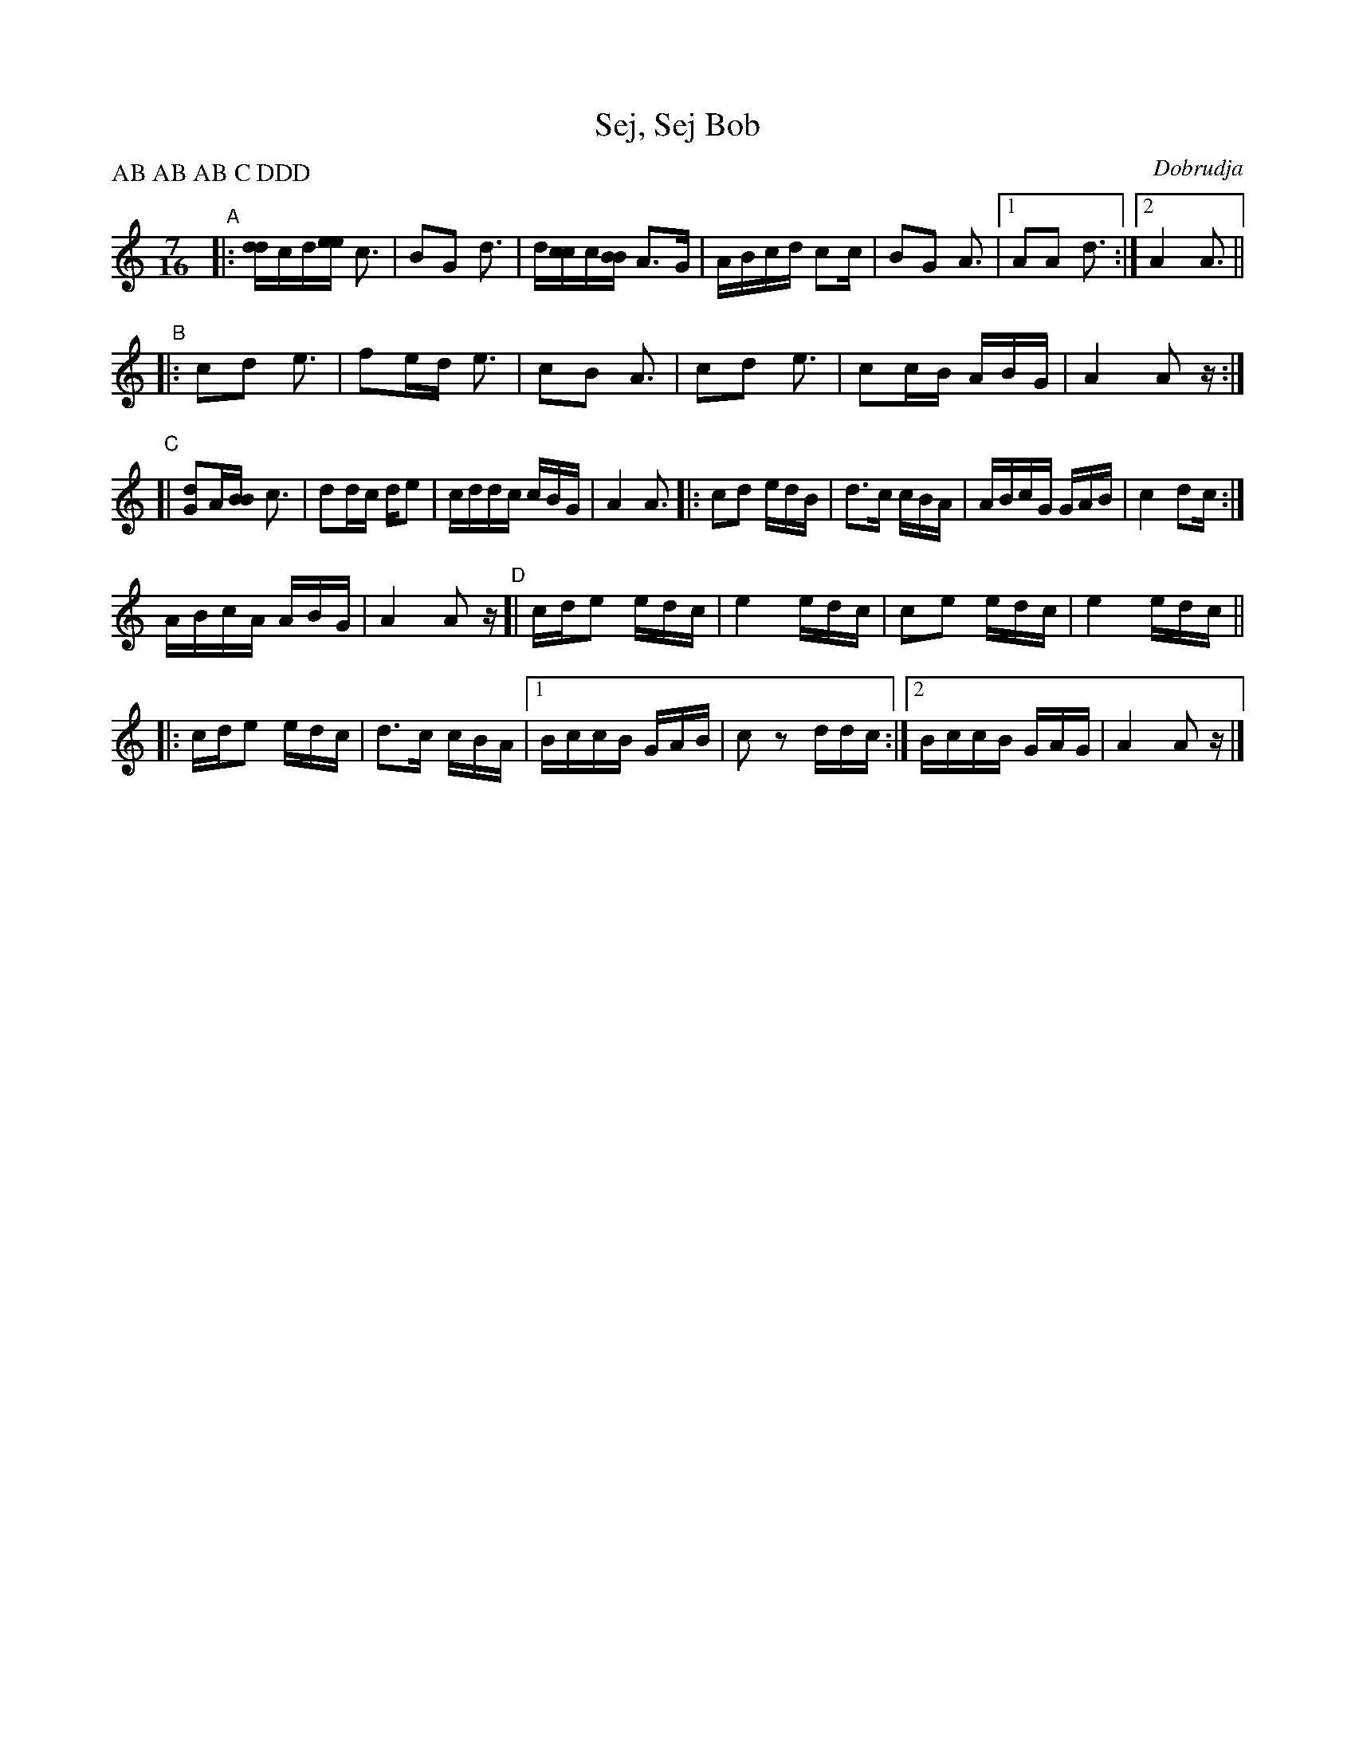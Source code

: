 
X: 1
T: Sej, Sej Bob
O: Dobrudja
R: rachenica
Z: 2017 John Chambers <jc:trillian.mit.edu>
L: 1/16
M: 7/16
P: AB AB AB C DDD
K: Am
"A"|: [dd2]cd[ee2] c3 | B2G2 d3 | d[cc2]c[BB2] A3G | ABcd c2c | B2G2 A3 |1 A2A2 d3 :|2 A4 A3 ||
"B"|: c2d2 e3 | f2ed e3 | c2B2 A3 | c2d2 e3 | c2cB ABG | A4 A2z :|
"C"[| [d2G2]A[BB2] c3 | d2dc de2 | cddc cBG | A4 A3 |: c2d2 edB |\
      d3c cBA | ABcG GAB | c4 d2c :|
      ABcA ABG | A4 A2z \
"D"[| cde2 edc | e4 edc | c2e2 edc | e4 edc ||
   |: cde2 edc | d3c cBA |\
   [1 BccB GAB |c2z2 ddc :|\
   [2 BccB GAG | A4 A2z |]
